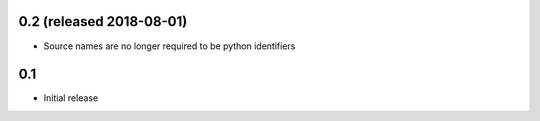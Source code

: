 0.2 (released 2018-08-01)
-------------------------

* Source names are no longer required to be python identifiers


0.1
----

* Initial release
